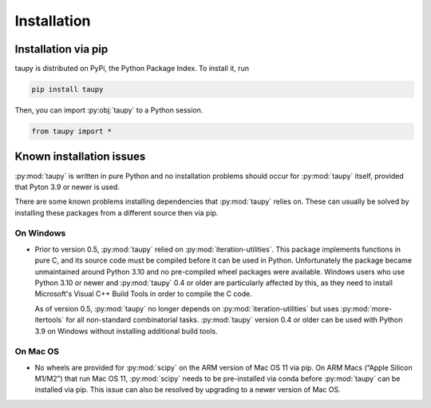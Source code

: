 Installation
************

Installation via pip
====================

taupy is distributed on PyPi, the Python Package Index. To install it, run

.. code-block:: 

   pip install taupy

Then, you can import :py:obj:`taupy` to a Python session. 

.. code:: python

    from taupy import *
    
Known installation issues
=========================

:py:mod:`taupy` is written in pure Python and no installation problems should 
occur for :py:mod:`taupy` itself, provided that Pyton 3.9 or newer is used.

There are some known problems installing dependencies that :py:mod:`taupy` relies
on. These can usually be solved by installing these packages from a different source
then via pip.

On Windows
^^^^^^^^^^

- Prior to version 0.5, :py:mod:`taupy` relied on :py:mod:`iteration-utilities`. 
  This package implements functions in pure C, and its source code must be compiled
  before it can be used in Python. Unfortunately the 
  package became unmaintained around Python 3.10 and no pre-compiled wheel 
  packages were available. Windows users who use Python 3.10 or newer and 
  :py:mod:`taupy` 0.4 or older are particularly affected by this, as they need
  to install Microsoft's Visual C++ Build Tools in order to compile the C code.

  As of version 0.5, :py:mod:`taupy` no longer depends on :py:mod:`iteration-utilities`
  but uses :py:mod:`more-itertools` for all non-standard combinatorial tasks.
  :py:mod:`taupy` version 0.4 or older can be used with Python 3.9 on Windows 
  without installing additional build tools.

On Mac OS
^^^^^^^^^

- No wheels are provided for :py:mod:`scipy` on the ARM version of Mac OS 11 via
  pip. On ARM Macs (“Apple Silicon M1/M2”) that run Mac OS 11, :py:mod:`scipy` 
  needs to be pre-installed via conda before :py:mod:`taupy` can be installed
  via pip. This issue can also be resolved by upgrading to a newer version of 
  Mac OS.

